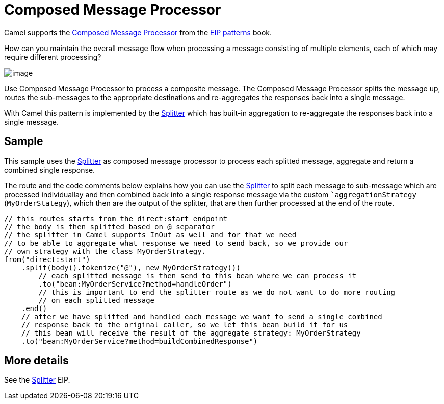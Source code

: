 [[Composed-Message-Processor]]
= Composed Message Processor

Camel supports the
https://www.enterpriseintegrationpatterns.com/patterns/messaging/DistributionAggregate.html[Composed Message Processor]
from the xref:enterprise-integration-patterns.adoc[EIP patterns] book.

How can you maintain the overall message flow when processing a message consisting of multiple elements, each of which may require different processing?

image::eip/DistributionAggregate.gif[image]

Use Composed Message Processor to process a composite message.
The Composed Message Processor splits the message up, routes the sub-messages to the appropriate destinations
and re-aggregates the responses back into a single message.

With Camel this pattern is implemented by the xref:eips:split-eip.adoc[Splitter]
which has built-in aggregation to re-aggregate the responses back into a single message.

== Sample

This sample uses the xref:eips:split-eip.adoc[Splitter] as composed message processor to process each splitted message,
aggregate and return a combined single response.

The route and the code comments below explains how you can use the xref:eips:split-eip.adoc[Splitter] to
split each message to sub-message which are processed individuallay and then combined back into
a single response message via the custom ``aggregationStrategy` (`MyOrderStategy`), which
then are the output of the splitter, that are then further processed at the end of the route.

[source,java]
----
// this routes starts from the direct:start endpoint
// the body is then splitted based on @ separator
// the splitter in Camel supports InOut as well and for that we need
// to be able to aggregate what response we need to send back, so we provide our
// own strategy with the class MyOrderStrategy.
from("direct:start")
    .split(body().tokenize("@"), new MyOrderStrategy())
        // each splitted message is then send to this bean where we can process it
        .to("bean:MyOrderService?method=handleOrder")
        // this is important to end the splitter route as we do not want to do more routing
        // on each splitted message
    .end()
    // after we have splitted and handled each message we want to send a single combined
    // response back to the original caller, so we let this bean build it for us
    // this bean will receive the result of the aggregate strategy: MyOrderStrategy
    .to("bean:MyOrderService?method=buildCombinedResponse")
----

== More details

See the xref:eips:split-eip.adoc[Splitter] EIP.
